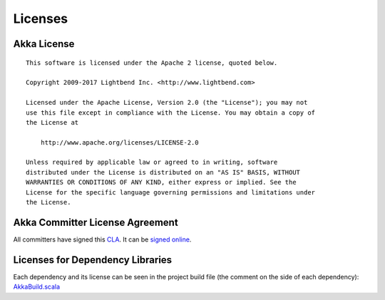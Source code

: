 .. _licenses:

Licenses
========

Akka License
------------

::

  This software is licensed under the Apache 2 license, quoted below.

  Copyright 2009-2017 Lightbend Inc. <http://www.lightbend.com>

  Licensed under the Apache License, Version 2.0 (the "License"); you may not
  use this file except in compliance with the License. You may obtain a copy of
  the License at

      http://www.apache.org/licenses/LICENSE-2.0

  Unless required by applicable law or agreed to in writing, software
  distributed under the License is distributed on an "AS IS" BASIS, WITHOUT
  WARRANTIES OR CONDITIONS OF ANY KIND, either express or implied. See the
  License for the specific language governing permissions and limitations under
  the License.

Akka Committer License Agreement
--------------------------------

All committers have signed this `CLA <http://www.lightbend.com/contribute/current-cla>`_.
It can be `signed online <http://www.lightbend.com/contribute/cla>`_.

Licenses for Dependency Libraries
---------------------------------

Each dependency and its license can be seen in the project build file (the comment on the side of each dependency):
`AkkaBuild.scala <@github@/project/AkkaBuild.scala#L1054>`_ 

